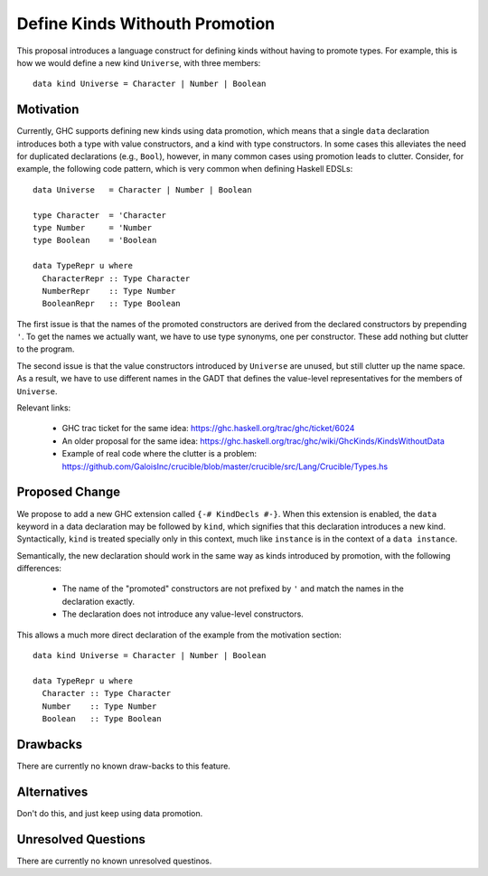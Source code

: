 .. proposal-number::
.. trac-ticket::
.. implemented::
.. highlight:: haskell

Define Kinds Withouth Promotion
===============================

This proposal introduces a language construct for defining kinds without
having to promote types.  For example, this is how we would
define a new kind ``Universe``, with three members::

  data kind Universe = Character | Number | Boolean

Motivation
----------

Currently, GHC supports defining new kinds using data promotion, which means
that a single ``data`` declaration introduces both a type with value
constructors, and a kind with type constructors.  In some cases this
alleviates the need for duplicated declarations (e.g., ``Bool``), however,
in many common cases using promotion leads to clutter.  Consider, for example,
the following code pattern, which is very common when defining Haskell EDSLs::

  data Universe   = Character | Number | Boolean
  
  type Character  = 'Character
  type Number     = 'Number
  type Boolean    = 'Boolean
  
  data TypeRepr u where
    CharacterRepr :: Type Character
    NumberRepr    :: Type Number
    BooleanRepr   :: Type Boolean

The first issue is that the names of the promoted constructors are
derived from the declared constructors by prepending ``'``.
To get the names we actually want, we have to use type synonyms,
one per constructor.  These add nothing but clutter to the program.

The second issue is that the value constructors introduced by ``Universe``
are unused, but still clutter up the name space.  As a result,
we have to use different names in the GADT that defines the value-level
representatives for the members of ``Universe``.

Relevant links:

  - GHC trac ticket for the same idea: https://ghc.haskell.org/trac/ghc/ticket/6024
  - An older proposal for the same idea: https://ghc.haskell.org/trac/ghc/wiki/GhcKinds/KindsWithoutData
  - Example of real code where the clutter is a problem:
    https://github.com/GaloisInc/crucible/blob/master/crucible/src/Lang/Crucible/Types.hs


Proposed Change
---------------

We propose to add a new GHC extension called ``{-# KindDecls #-}``.
When this extension is enabled, the ``data`` keyword in a data declaration
may be followed by ``kind``, which signifies that this declaration introduces
a new kind.  Syntactically, ``kind`` is treated specially only in this context,
much like ``instance`` is in the context of a ``data instance``.

Semantically, the new declaration should work in the same way as kinds
introduced by promotion, with the following differences:

  - The name of the "promoted" constructors are not prefixed by ``'`` and match
    the names in the declaration exactly.
  - The declaration does not introduce any value-level constructors.

This allows a much more direct declaration of the example from the
motivation section::

  data kind Universe = Character | Number | Boolean
  
  data TypeRepr u where
    Character :: Type Character
    Number    :: Type Number
    Boolean   :: Type Boolean


Drawbacks
---------

There are currently no known draw-backs to this feature.

Alternatives
------------

Don't do this, and just keep using data promotion.

Unresolved Questions
--------------------

There are currently no known unresolved questinos.

